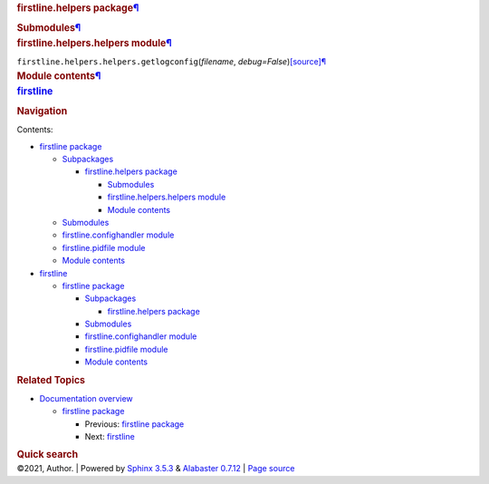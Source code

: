 .. container:: document

   .. container:: documentwrapper

      .. container:: bodywrapper

         .. container:: body

            .. container:: section
               :name: firstline-helpers-package

               .. rubric:: firstline.helpers
                  package\ `¶ <#firstline-helpers-package>`__
                  :name: firstline.helpers-package

               .. container:: section
                  :name: submodules

                  .. rubric:: Submodules\ `¶ <#submodules>`__
                     :name: submodules

               .. container:: section
                  :name: module-firstline.helpers.helpers

                  .. rubric:: firstline.helpers.helpers
                     module\ `¶ <#module-firstline.helpers.helpers>`__
                     :name: firstline.helpers.helpers-module

                  ``firstline.helpers.helpers.``\ ``getlogconfig``\ (\ *filename*, *debug=False*\ )\ `[source] <_modules/firstline/helpers/helpers.rst#getlogconfig>`__\ `¶ <#firstline.helpers.helpers.getlogconfig>`__

               .. container:: section
                  :name: module-firstline.helpers

                  .. rubric:: Module
                     contents\ `¶ <#module-firstline.helpers>`__
                     :name: module-contents

   .. container:: sphinxsidebar

      .. container:: sphinxsidebarwrapper

         .. rubric:: `firstline <index.rst>`__
            :name: firstline
            :class: logo

         .. rubric:: Navigation
            :name: navigation

         Contents:

         -  `firstline package <firstline.rst>`__

            -  `Subpackages <firstline.rst#subpackages>`__

               -  `firstline.helpers package <#>`__

                  -  `Submodules <#submodules>`__
                  -  `firstline.helpers.helpers
                     module <#module-firstline.helpers.helpers>`__
                  -  `Module contents <#module-firstline.helpers>`__

            -  `Submodules <firstline.rst#submodules>`__
            -  `firstline.confighandler
               module <firstline.rst#module-firstline.confighandler>`__
            -  `firstline.pidfile
               module <firstline.rst#module-firstline.pidfile>`__
            -  `Module contents <firstline.rst#module-firstline>`__

         -  `firstline <modules.rst>`__

            -  `firstline package <firstline.rst>`__

               -  `Subpackages <firstline.rst#subpackages>`__

                  -  `firstline.helpers package <#>`__

               -  `Submodules <firstline.rst#submodules>`__
               -  `firstline.confighandler
                  module <firstline.rst#module-firstline.confighandler>`__
               -  `firstline.pidfile
                  module <firstline.rst#module-firstline.pidfile>`__
               -  `Module contents <firstline.rst#module-firstline>`__

         .. container:: relations

            .. rubric:: Related Topics
               :name: related-topics

            -  `Documentation overview <index.rst>`__

               -  `firstline package <firstline.rst>`__

                  -  Previous: `firstline package <firstline.rst>`__
                  -  Next: `firstline <modules.rst>`__

         .. container::
            :name: searchbox

            .. rubric:: Quick search
               :name: searchlabel

            .. container:: searchformwrapper

   .. container:: clearer

.. container:: footer

   ©2021, Author. \| Powered by `Sphinx
   3.5.3 <http://sphinx-doc.org/>`__ & `Alabaster
   0.7.12 <https://github.com/bitprophet/alabaster>`__ \| `Page
   source <_sources/firstline.helpers.rst.txt>`__
